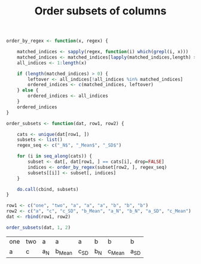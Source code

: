 #+HTML_HEAD: <link rel="stylesheet" type="text/css" href="../theme.css">

#+NAME: add-bars
#+BEGIN_SRC emacs-lisp :exports none :results output
  (load-file "../bars.el")
#+END_SRC
#+CALL: add-bars()

#+TITLE: Order subsets of columns

#+BEGIN_SRC R :exports both :results output
  order_by_regex <- function(x, regex) {

      matched_indices <- sapply(regex, function(i) which(grepl(i, x)))
      matched_indices <- matched_indices[lapply(matched_indices,length) > 0]
      all_indices <- 1:length(x)

      if (length(matched_indices) > 0) {
          leftover <- all_indices[!all_indices %in% matched_indices]
          ordered_indices <- c(matched_indices, leftover)
      } else {
          ordered_indices <- all_indices
      }
      ordered_indices
  }

  order_subsets <- function(dat, row1, row2) {

      cats <- unique(dat[row1, ])
      subsets <- list()
      regex_seq <- c("_N$", "_Mean$", "_SD$")

      for (i in seq_along(cats)) {
          subset <- dat[, dat[row1, ] == cats[i], drop=FALSE]
          indices <- order_by_regex(subset[row2, ], regex_seq)
          subsets[[i]] <- subset[, indices]
      }

      do.call(cbind, subsets)
  }

  row1 <- c("one", "two", "a", "a", "a", "b", "b", "b")
  row2 <- c("a", "c", "c_SD", "b_Mean", "a_N", "b_N", "a_SD", "c_Mean")
  dat <- rbind(row1, row2)

  order_subsets(dat, 1, 2)
#+END_SRC

#+RESULTS:
| one | two | a  | a     | a   | b  | b     | b   |
| a   | c   | a_N | b_Mean | c_SD | b_N | c_Mean | a_SD |
